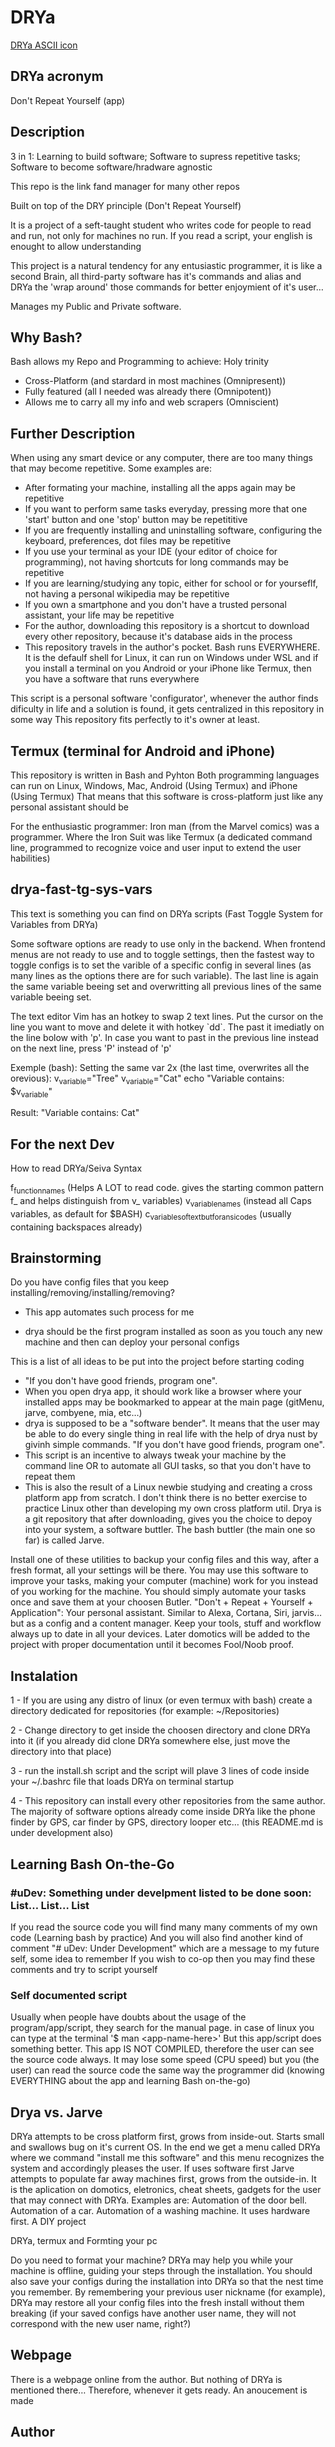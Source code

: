 * DRYa

[[./all/etc/dot-files/drya/logo.ascii.2][DRYa ASCII icon]]

** DRYa acronym
Don't Repeat Yourself (app) 

** Description
3 in 1: Learning to build software; Software to supress repetitive tasks; Software to become software/hradware agnostic

This repo is the link fand manager for many other repos

Built on top of the DRY principle (Don't Repeat Yourself)

It is a project of a seft-taught student who writes code for people to read and run, not only for machines no run. If you read a script, your english is enought to allow understanding

This project is a natural tendency for any entusiastic programmer, it is like a second Brain, all third-party software has it's commands and alias and DRYa the 'wrap around' those commands for better enjoymient of it's user...

Manages my Public and Private software. 

** Why Bash?
Bash allows my Repo and Programming to achieve: Holy trinity
   - Cross-Platform (and stardard in most machines (Omnipresent))
   - Fully featured (all I needed was already there (Omnipotent))
   - Allows me to carry all my info and web scrapers (Omniscient)

** Further Description
When using any smart device or any computer, there are too many things that may become repetitive.
Some examples are:
   - After formating your machine, installing all the apps again may be repetitive
   - If you want to perform same tasks everyday, pressing more that one 'start' button and one 'stop' button may be repetititive
   - If you are frequently installing and uninstalling software, configuring the keyboard, preferences, dot files may be repetitive
   - If you use your terminal as your IDE (your editor of choice for programming), not having shortcuts for long commands may be repetitive
   - If you are learning/studying any topic, either for school or for yourseflf, not having a personal wikipedia may be repetitive
   - If you own a smartphone and you don't have a trusted personal assistant, your life may be repetitive
   - For the author, downloading this repository is a shortcut to download every other repository, because it's database aids in the process
   - This repository travels in the author's pocket. Bash runs EVERYWHERE. It is the defaulf shell for Linux, it can run on Windows under WSL and if you install a terminal on you Android or your iPhone like Termux, then you have a software that runs everywhere

This script is a personal software 'configurator', whenever the author finds dificulty in life and a solution is found, it gets centralized in this repository in some way
This repository fits perfectly to it's owner at least. 
 
** Termux (terminal for Android and iPhone)
This repository is written in Bash and Pyhton
Both programming languages can run on Linux, Windows, Mac, Android (Using Termux) and iPhone (Using Termux)
That means that this software is cross-platform just like any personal assistant should be

For the enthusiastic programmer: Iron man (from the Marvel comics) was a programmer. Where the Iron Suit was like Termux (a dedicated command line, programmed to recognize voice and user input to extend the user habilities)

** drya-fast-tg-sys-vars
This text is something you can find on DRYa scripts (Fast Toggle System for Variables from DRYa)

Some software options are ready to use only in the backend. When frontend menus are not ready to use and to toggle settings, then the fastest way to toggle configs is to set the varible of a specific config in several lines (as many lines as the options there are for such variable). The last line is again the same variable beeing set and overwritting all previous lines of the same variable beeing set.

The text editor Vim has an hotkey to swap 2 text lines. Put the cursor on the line you want to move and delete it with hotkey `dd`. The past it imediatly on the line bolow with 'p'. In case you want to past in the previous line instead on the next line, press 'P' instead of 'p'

Exemple (bash): Setting the same var 2x (the last time, overwrites all the orevious):
    v_variable="Tree"
    v_variable="Cat"
    echo "Variable contains: $v_variable"

    Result: "Variable contains: Cat"
   
** For the next Dev
How to read DRYa/Seiva Syntax

f_function_names                       (Helps A LOT to read code. gives the starting common pattern f_ and helps distinguish from v_ variables)
v_variable_names                       (instead all Caps variables, as default for $BASH)
c_variables_of_text_but_for_ansi_codes (usually containing backspaces already)

** Brainstorming
Do you have config files that you keep installing/removing/installing/removing?
 - This app automates such process for me

 - drya should be the first program installed as soon as you touch any new machine and then can deploy your personal configs
This is a list of all ideas to be put into the project before starting coding
- "If you don't have good friends, program one".
- When you open drya app, it should work like a browser where your installed apps may be bookmarked to appear at the main page (gitMenu, jarve, combyene, mia, etc...)
- drya is supposed to be a "software bender". It means that the user may be able to do every single thing in real life with the help of drya nust by givinh simple commands. "If you don't have good friends, program one".
- This script is an incentive to always tweak your machine by the command line OR to automate all GUI tasks, so that you don't have to repeat them
- This is also the result of a Linux newbie studying and creating a cross platform app from scratch. I don't think there is no better exercise to practice Linux other than developing my own cross platform util. Drya is a git repository that after downloading, gives you the choice to depoy into your system, a software buttler. The bash buttler (the main one so far) is called Jarve.

Install one of these utilities to backup your config files and this way, after a fresh format, all your settings will be there. You may use this software to improve your tasks, making your computer (machine) work for you instead of you working for the machine. You should simply automate your tasks once and save them at your choosen Butler.
"Don't + Repeat + Yourself + Application": Your personal assistant. Similar to Alexa, Cortana, Siri, jarvis... but as a config and a content manager. Keep your tools, stuff and workflow always up to date in all your devices. Later domotics will be added to the project with proper documentation until it becomes Fool/Noob proof.

** Instalation
1 - If you are using any distro of linux (or even termux with bash) create a directory dedicated for repositories (for example: ~/Repositories)

2 - Change directory to get inside the choosen directory and clone DRYa into it (if you already did clone DRYa somewhere else, just move the directory into that place)

3 - run the install.sh script and the script will plave 3 lines of code inside your ~/.bashrc file that loads DRYa on terminal startup

4 - This repository can install every other repositories from the same author. The majority of software options already come inside DRYa like the phone finder by GPS, car finder by GPS, directory looper etc... (this README.md is under development also)

** Learning Bash On-the-Go
*** #uDev: Something under develpment listed to be done soon: List... List... List
If you read the source code you will find many many comments of my own code (Learning bash by practice)
And you will also find another kind of comment "# uDev: Under Development" which are a message to my future self, some idea to remember
If you wish to co-op then you may find these comments and try to script yourself

*** Self documented script
Usually when people have doubts about the usage of the program/app/script, they search for the manual page. 
in case of linux you can type at the terminal '$ man <app-name-here>'
But this app/script does something better. This app IS NOT COMPILED, therefore the user can see the source code always. It may lose some speed (CPU speed) but you (the user) can read the source code the same way the programmer did (knowing EVERYTHING about the app and learning Bash on-the-go)

** Drya vs. Jarve
DRYa attempts to be cross platform first, grows from inside-out. Starts small and swallows bug on it's current OS. In the end we get a menu called DRYa where we command "install me this software" and this menu recognizes the system and accordingly pleases the user. If uses software first
Jarve attempts to populate far away machines first, grows from the outside-in. It is the aplication on domotics, eletronics, cheat sheets, gadgets for the user that may connect with DRYa. Examples are: Automation of the door bell. Automation of a car. Automation of a washing machine. It uses hardware first. A DIY project

**** DRYa, termux and Formting your pc
Do you need to format your machine? DRYa may help you while your machine is offline, guiding your steps through the installation. You should also save your configs during the installation into DRYa so that the nest time you remember. By remembering your previous user nickname (for example), DRYa may restore all your config files into the fresh install without them breaking (if your saved configs have another user name, they will not correspond with the new user name, right?)

** Webpage
There is a webpage online from the author. But nothing of DRYa is mentioned there... Therefore, whenever it gets ready. An anoucement is made

** Author
The author is David Rodrigues, also know everywhere as Flowreshe Seiva Naghori D'arve.

** GitHub - "Seiva D'Arve"
Overview: 	https://github.com/SeivaDArve
Repositories:	https://github.com/SeivaDArve?tab=repositories 

** QR Code (link to open DRYa's Github page directly from another device)
uDev

** Installing DRYa:
*** Instaling dependencies first
1. Enter command: `sudo apt install git fzf`

*** Clone DRYa directly:
1. Replace $HOME either for ~ or for other path you choose to put into a variable
2. Enter command: `git clone https://github.com/SeivaDArve/DRYa.git $HOME/Repositories/DRYa`

*** Installing DRYa
1. Enter command: `bash $HOME/Repositories/DRYa/install.uninstall/linux-or-WSL/master-bashrc/1-installer.sh`
